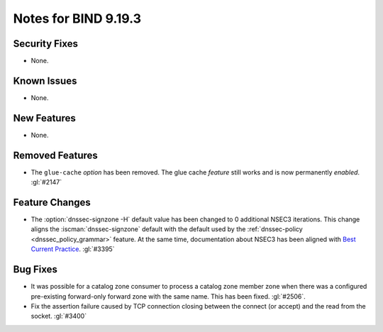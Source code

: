 .. Copyright (C) Internet Systems Consortium, Inc. ("ISC")
..
.. SPDX-License-Identifier: MPL-2.0
..
.. This Source Code Form is subject to the terms of the Mozilla Public
.. License, v. 2.0.  If a copy of the MPL was not distributed with this
.. file, you can obtain one at https://mozilla.org/MPL/2.0/.
..
.. See the COPYRIGHT file distributed with this work for additional
.. information regarding copyright ownership.

Notes for BIND 9.19.3
---------------------

Security Fixes
~~~~~~~~~~~~~~

- None.

Known Issues
~~~~~~~~~~~~

- None.

New Features
~~~~~~~~~~~~

- None.

Removed Features
~~~~~~~~~~~~~~~~

- The ``glue-cache`` *option* has been removed. The glue cache *feature*
  still works and is now permanently *enabled*. :gl:`#2147`

Feature Changes
~~~~~~~~~~~~~~~

- The :option:`dnssec-signzone -H` default value has been changed to 0 additional
  NSEC3 iterations. This change aligns the :iscman:`dnssec-signzone` default with
  the default used by the :ref:`dnssec-policy <dnssec_policy_grammar>` feature.
  At the same time, documentation about NSEC3 has been aligned with
  `Best Current Practice
  <https://datatracker.ietf.org/doc/html/draft-ietf-dnsop-nsec3-guidance-10>`__.
  :gl:`#3395`

Bug Fixes
~~~~~~~~~

- It was possible for a catalog zone consumer to process a catalog zone member
  zone when there was a configured pre-existing forward-only forward zone with
  the same name. This has been fixed. :gl:`#2506`.

- Fix the assertion failure caused by TCP connection closing between the
  connect (or accept) and the read from the socket. :gl:`#3400`
